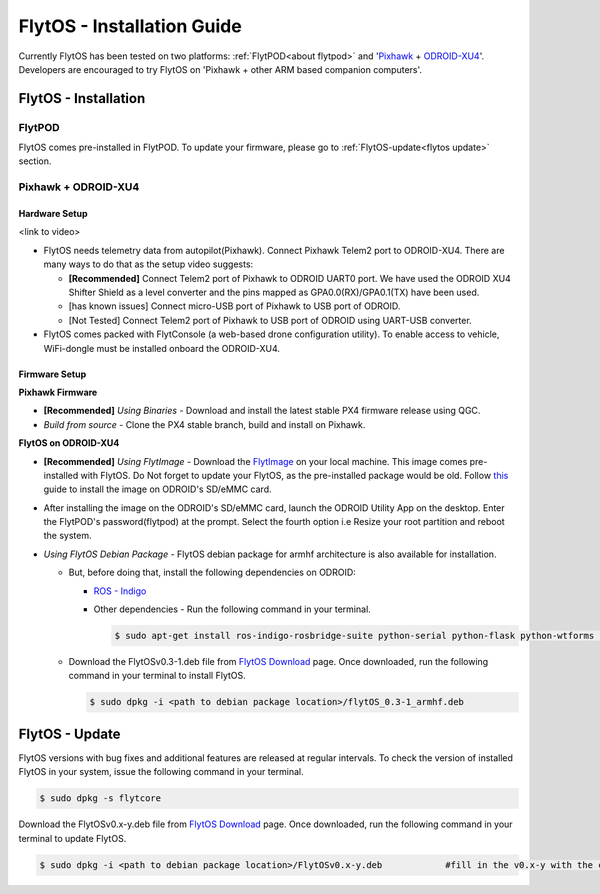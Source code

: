 .. _flytos_install_guide:

FlytOS - Installation Guide
===========================

Currently FlytOS has been tested on two platforms: :ref:`FlytPOD<about flytpod>` and '`Pixhawk`_ + `ODROID-XU4`_'. Developers are encouraged to try FlytOS on 'Pixhawk + other ARM based companion computers'. 

.. _flytos install:

FlytOS - Installation
---------------------

FlytPOD
^^^^^^^

FlytOS comes pre-installed in FlytPOD. To update your firmware, please go to :ref:`FlytOS-update<flytos update>` section.

Pixhawk + ODROID-XU4
^^^^^^^^^^^^^^^^^^^^

Hardware Setup
""""""""""""""

<link to video>

* FlytOS needs telemetry data from autopilot(Pixhawk). Connect Pixhawk Telem2 port to ODROID-XU4. There are many ways to do that as the setup video suggests:

  - **[Recommended]** Connect Telem2 port of Pixhawk to ODROID UART0 port. We have used the ODROID XU4 Shifter Shield as a level converter and the pins mapped as GPA0.0(RX)/GPA0.1(TX) have been used. 
  - [has known issues] Connect micro-USB port of Pixhawk to USB port of ODROID.
  - [Not Tested] Connect Telem2 port of Pixhawk to USB port of ODROID using UART-USB converter.

* FlytOS comes packed with FlytConsole (a web-based drone configuration utility). To enable access to vehicle, WiFi-dongle must be installed onboard the ODROID-XU4.
  
Firmware Setup
""""""""""""""

**Pixhawk Firmware**

* **[Recommended]** *Using Binaries* - Download and install the latest stable PX4 firmware release using QGC. 
* *Build from source* - Clone the PX4 stable branch, build and install on Pixhawk.			
  
**FlytOS on ODROID-XU4**

* **[Recommended]** *Using FlytImage* - Download the `FlytImage`_ on your local machine. This image comes pre-installed with FlytOS. Do Not forget to update your FlytOS, as the pre-installed package would be old. Follow `this <http://odroid.com/dokuwiki/doku.php?id=en:odroid_flashing_tools>`_ guide to install the image on ODROID's SD/eMMC card.
* After installing the image on the ODROID's SD/eMMC card, launch the ODROID Utility App on the desktop. Enter the FlytPOD's password(flytpod) at the prompt. Select the fourth option i.e Resize your root partition and reboot the system.

* *Using FlytOS Debian Package* - FlytOS debian package for armhf architecture is also available for installation.

  - But, before doing that, install the following dependencies on ODROID:

    + `ROS - Indigo`_
    + Other dependencies - Run the following command in your terminal.
      
      .. code-block:: bash

			$ sudo apt-get install ros-indigo-rosbridge-suite python-serial python-flask python-wtforms python-sqlalchemy python-concurrent.futures

  - Download the FlytOSv0.3-1.deb file from `FlytOS Download`_ page. Once downloaded, run the following command in your terminal to install FlytOS.
    
    .. code-block:: bash

			$ sudo dpkg -i <path to debian package location>/flytOS_0.3-1_armhf.deb

.. _flytos update:

FlytOS - Update
---------------

FlytOS versions with bug fixes and additional features are released at regular intervals. To check the version of installed FlytOS in your system, issue the following command in your terminal.

.. code-block:: bash

	 $ sudo dpkg -s flytcore

Download the FlytOSv0.x-y.deb file from `FlytOS Download`_ page. Once downloaded, run the following command in your terminal to update FlytOS.
    
.. code-block:: bash

   $ sudo dpkg -i <path to debian package location>/FlytOSv0.x-y.deb 		#fill in the v0.x-y with the correct version number.



.. _ROS - Indigo: http://wiki.ros.org/indigo/Installation/Ubuntu
.. _FlytOS Download: http://docs.flytbase.com/docs/FlytOS/FlytOS.html
.. _Pixhawk: https://pixhawk.org/choice
.. _ODROID-XU4: http://www.hardkernel.com/main/products/prdt_info.php
.. .. _FlytImage: http://docs.flytbase.com/docs/FlytOS/FlytOS.html
.. _FlytImage: http://www.flytbase.com/flytos/#download